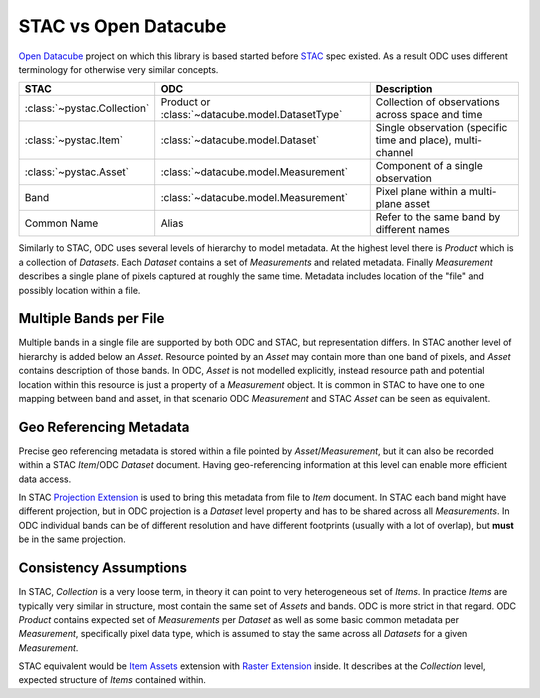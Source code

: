 STAC vs Open Datacube
#####################

`Open Datacube`_ project on which this library is based started before `STAC`_
spec existed. As a result ODC uses different terminology for otherwise very
similar concepts.


.. list-table::
   :header-rows: 1

   * - STAC
     - ODC
     - Description
   * - :class:`~pystac.Collection`
     - Product or :class:`~datacube.model.DatasetType`
     - Collection of observations across space and time
   * - :class:`~pystac.Item`
     - :class:`~datacube.model.Dataset`
     - Single observation (specific time and place), multi-channel
   * - :class:`~pystac.Asset`
     - :class:`~datacube.model.Measurement`
     - Component of a single observation
   * - Band
     - :class:`~datacube.model.Measurement`
     - Pixel plane within a multi-plane asset
   * - Common Name
     - Alias
     - Refer to the same band by different names

Similarly to STAC, ODC uses several levels of hierarchy to model metadata. At
the highest level there is *Product* which is a collection of *Datasets*. Each
*Dataset* contains a set of *Measurements* and related metadata. Finally
*Measurement* describes a single plane of pixels captured at roughly the same
time. Metadata includes location of the "file" and possibly location within a
file.

Multiple Bands per File
=======================

Multiple bands in a single file are supported by both ODC and STAC, but
representation differs. In STAC another level of hierarchy is added below an
*Asset*. Resource pointed by an *Asset* may contain more than one band of
pixels, and *Asset* contains description of those bands. In ODC, *Asset* is not
modelled explicitly, instead resource path and potential location within this
resource is just a property of a *Measurement* object. It is common in STAC to
have one to one mapping between band and asset, in that scenario ODC
*Measurement* and STAC *Asset* can be seen as equivalent.

Geo Referencing Metadata
========================

Precise geo referencing metadata is stored within a file pointed by
*Asset*/*Measurement*, but it can also be recorded within a STAC *Item*/ODC
*Dataset* document. Having geo-referencing information at this level can enable
more efficient data access.

In STAC `Projection Extension`_ is used to bring this metadata from file to
*Item* document. In STAC each band might have different projection, but in ODC
projection is a *Dataset* level property and has to be shared across all
*Measurements*. In ODC individual bands can be of different resolution and have
different footprints (usually with a lot of overlap), but **must** be in the
same projection.

Consistency Assumptions
=======================

In STAC, *Collection* is a very loose term, in theory it can point to very
heterogeneous set of *Items*. In practice *Items* are typically very similar in
structure, most contain the same set of *Assets* and bands. ODC is more strict
in that regard. ODC *Product* contains expected set of *Measurements* per
*Dataset* as well as some basic common metadata per *Measurement*, specifically
pixel data type, which is assumed to stay the same across all *Datasets* for a
given *Measurement*.

STAC equivalent would be `Item Assets`_ extension with `Raster Extension`_
inside. It describes at the *Collection* level, expected structure of *Items*
contained within.


.. _`Open Datacube`: https://www.opendatacube.org/
.. _`STAC`: https://stacspec.org/
.. _`Projection Extension`: https://github.com/stac-extensions/projection
.. _`Raster Extension`: https://github.com/stac-extensions/eo
.. _`Item Assets`: https://github.com/stac-extensions/item-assets

